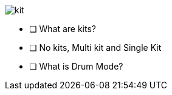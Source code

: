 image::imgs/kit.png[]

- [ ] What are kits?
- [ ] No kits, Multi kit and Single Kit
- [ ] What is Drum Mode?
